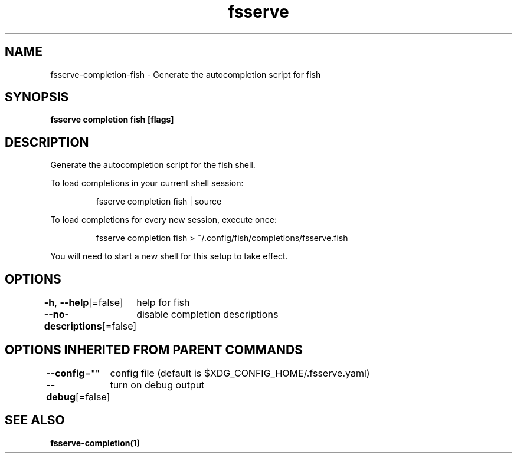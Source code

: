 .nh
.TH "fsserve" "1" "Oct 2022" "Auto generated by spf13/cobra" ""

.SH NAME
.PP
fsserve-completion-fish - Generate the autocompletion script for fish


.SH SYNOPSIS
.PP
\fBfsserve completion fish [flags]\fP


.SH DESCRIPTION
.PP
Generate the autocompletion script for the fish shell.

.PP
To load completions in your current shell session:

.PP
.RS

.nf
fsserve completion fish | source

.fi
.RE

.PP
To load completions for every new session, execute once:

.PP
.RS

.nf
fsserve completion fish > ~/.config/fish/completions/fsserve.fish

.fi
.RE

.PP
You will need to start a new shell for this setup to take effect.


.SH OPTIONS
.PP
\fB-h\fP, \fB--help\fP[=false]
	help for fish

.PP
\fB--no-descriptions\fP[=false]
	disable completion descriptions


.SH OPTIONS INHERITED FROM PARENT COMMANDS
.PP
\fB--config\fP=""
	config file (default is $XDG_CONFIG_HOME/.fsserve.yaml)

.PP
\fB--debug\fP[=false]
	turn on debug output


.SH SEE ALSO
.PP
\fBfsserve-completion(1)\fP
